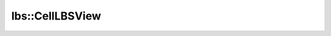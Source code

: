 lbs::CellLBSView
================

.. doxygenclass:: opensn::lbs::CellLBSView
   :members:
   :protected-members:
   :private-members:
   :undoc-members:
